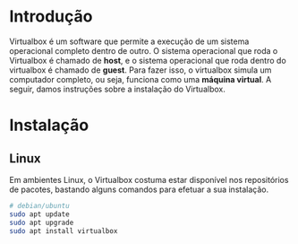 * Introdução

  Virtualbox é um software que permite a execução de um sistema
  operacional completo dentro de outro. O sistema operacional que roda
  o Virtualbox é chamado de *host*, e o sistema operacional que roda
  dentro do virtualbox é chamado de *guest*. Para fazer isso, o
  virtualbox simula um computador completo, ou seja, funciona como uma
  *máquina virtual*. A seguir, damos instruções sobre a instalação do
  Virtualbox.

* Instalação

** Linux

   Em ambientes Linux, o Virtualbox costuma estar disponível nos
   repositórios de pacotes, bastando alguns comandos para efetuar a
   sua instalação.

   #+begin_src sh
     # debian/ubuntu
     sudo apt update
     sudo apt upgrade
     sudo apt install virtualbox
   #+end_src
